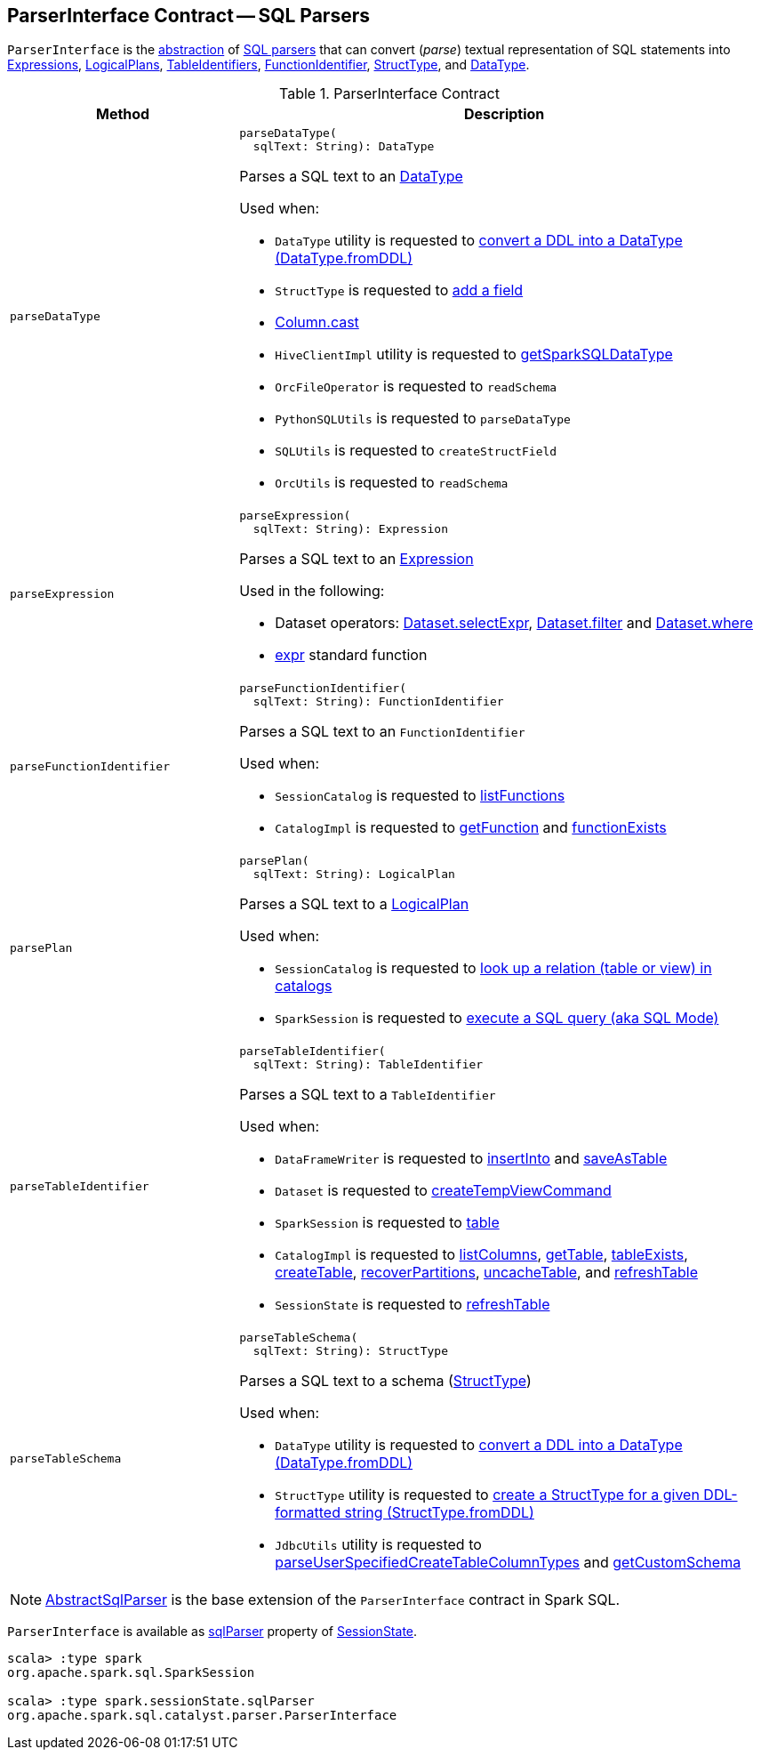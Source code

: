 == [[ParserInterface]] ParserInterface Contract -- SQL Parsers

`ParserInterface` is the <<contract, abstraction>> of <<extensions, SQL parsers>> that can convert (_parse_) textual representation of SQL statements into <<parseExpression, Expressions>>, <<parsePlan, LogicalPlans>>, <<parseTableIdentifier, TableIdentifiers>>, <<parseFunctionIdentifier, FunctionIdentifier>>, <<parseTableSchema, StructType>>, and <<parseDataType, DataType>>.

[[contract]]
.ParserInterface Contract
[cols="30m,70",options="header",width="100%"]
|===
| Method
| Description

| parseDataType
a| [[parseDataType]]

[source, scala]
----
parseDataType(
  sqlText: String): DataType
----

Parses a SQL text to an <<spark-sql-DataType.adoc#, DataType>>

Used when:

* `DataType` utility is requested to <<spark-sql-DataType.adoc#fromDDL, convert a DDL into a DataType (DataType.fromDDL)>>

* `StructType` is requested to <<spark-sql-StructType.adoc#add, add a field>>

* <<spark-sql-Column.adoc#cast, Column.cast>>

* `HiveClientImpl` utility is requested to <<spark-sql-HiveClientImpl.adoc#getSparkSQLDataType, getSparkSQLDataType>>

* `OrcFileOperator` is requested to `readSchema`

* `PythonSQLUtils` is requested to `parseDataType`

* `SQLUtils` is requested to `createStructField`

* `OrcUtils` is requested to `readSchema`

| parseExpression
a| [[parseExpression]]

[source, scala]
----
parseExpression(
  sqlText: String): Expression
----

Parses a SQL text to an <<spark-sql-Expression.adoc#, Expression>>

Used in the following:

* Dataset operators: <<spark-sql-dataset-operators.adoc#selectExpr, Dataset.selectExpr>>, <<spark-sql-dataset-operators.adoc#filter, Dataset.filter>> and <<spark-sql-dataset-operators.adoc#where, Dataset.where>>

* <<spark-sql-functions.adoc#expr, expr>> standard function

| parseFunctionIdentifier
a| [[parseFunctionIdentifier]]

[source, scala]
----
parseFunctionIdentifier(
  sqlText: String): FunctionIdentifier
----

Parses a SQL text to an `FunctionIdentifier`

Used when:

* `SessionCatalog` is requested to <<spark-sql-SessionCatalog.adoc#listFunctions, listFunctions>>

* `CatalogImpl` is requested to <<spark-sql-CatalogImpl.adoc#getFunction, getFunction>> and <<spark-sql-CatalogImpl.adoc#functionExists, functionExists>>

| parsePlan
a| [[parsePlan]]

[source, scala]
----
parsePlan(
  sqlText: String): LogicalPlan
----

Parses a SQL text to a <<spark-sql-LogicalPlan.adoc#, LogicalPlan>>

Used when:

* `SessionCatalog` is requested to <<spark-sql-SessionCatalog.adoc#lookupRelation, look up a relation (table or view) in catalogs>>

* `SparkSession` is requested to <<spark-sql-SparkSession.adoc#sql, execute a SQL query (aka SQL Mode)>>

| parseTableIdentifier
a| [[parseTableIdentifier]]

[source, scala]
----
parseTableIdentifier(
  sqlText: String): TableIdentifier
----

Parses a SQL text to a `TableIdentifier`

Used when:

* `DataFrameWriter` is requested to <<spark-sql-DataFrameWriter.adoc#insertInto, insertInto>> and <<spark-sql-DataFrameWriter.adoc#saveAsTable, saveAsTable>>

* `Dataset` is requested to <<spark-sql-Dataset-basic-actions.adoc#createTempViewCommand, createTempViewCommand>>

* `SparkSession` is requested to <<spark-sql-SparkSession.adoc#table, table>>

* `CatalogImpl` is requested to <<spark-sql-CatalogImpl.adoc#listColumns, listColumns>>, <<spark-sql-CatalogImpl.adoc#getTable, getTable>>, <<spark-sql-CatalogImpl.adoc#tableExists, tableExists>>, <<spark-sql-CatalogImpl.adoc#createTable, createTable>>, <<spark-sql-CatalogImpl.adoc#recoverPartitions, recoverPartitions>>, <<spark-sql-CatalogImpl.adoc#uncacheTable, uncacheTable>>, and <<spark-sql-CatalogImpl.adoc#refreshTable, refreshTable>>

* `SessionState` is requested to <<spark-sql-SessionState.adoc#refreshTable, refreshTable>>

| parseTableSchema
a| [[parseTableSchema]]

[source, scala]
----
parseTableSchema(
  sqlText: String): StructType
----

Parses a SQL text to a schema (<<spark-sql-StructType.adoc#, StructType>>)

Used when:

* `DataType` utility is requested to <<spark-sql-DataType.adoc#fromDDL, convert a DDL into a DataType (DataType.fromDDL)>>

* `StructType` utility is requested to <<spark-sql-StructType.adoc#fromDDL, create a StructType for a given DDL-formatted string (StructType.fromDDL)>>

* `JdbcUtils` utility is requested to <<spark-sql-JdbcUtils.adoc#parseUserSpecifiedCreateTableColumnTypes, parseUserSpecifiedCreateTableColumnTypes>> and <<spark-sql-JdbcUtils.adoc#getCustomSchema, getCustomSchema>>

|===

[[extensions]]
NOTE: <<spark-sql-AbstractSqlParser.adoc#, AbstractSqlParser>> is the base extension of the `ParserInterface` contract in Spark SQL.

`ParserInterface` is available as <<spark-sql-SessionState.adoc#sqlParser, sqlParser>> property of <<spark-sql-SessionState.adoc#, SessionState>>.

[source, scala]
----
scala> :type spark
org.apache.spark.sql.SparkSession

scala> :type spark.sessionState.sqlParser
org.apache.spark.sql.catalyst.parser.ParserInterface
----
